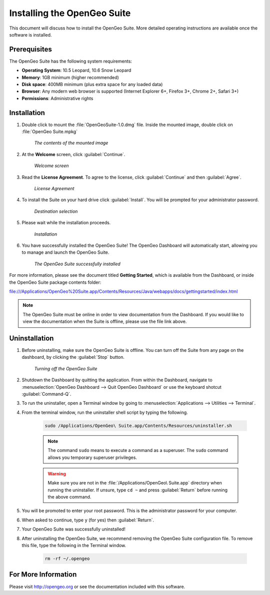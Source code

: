 Installing the OpenGeo Suite
============================

This document will discuss how to install the OpenGeo Suite.  More detailed operating instructions are available once the software is installed.


Prerequisites
-------------

The OpenGeo Suite has the following system requirements:

* **Operating System**: 10.5 Leopard, 10.6 Snow Leopard
* **Memory**: 1GB minimum (higher recommended)
* **Disk space**: 400MB minimum (plus extra space for any loaded data)
* **Browser**: Any modern web browser is supported (Internet Explorer 6+, Firefox 3+, Chrome 2+, Safari 3+)
* **Permissions**: Administrative rights

Installation
------------
#. Double click to mount the :file:`OpenGeoSuite-1.0.dmg` file.  Inside the mounted image, double click on :file:`OpenGeo Suite.mpkg`

    .. figure:: img/files.png
       :align: center

       *The contents of the mounted image*

#. At the **Welcome** screen, click :guilabel:`Continue`.

    .. figure:: img/welcome.png
       :align: center

       *Welcome screen*

#. Read the **License Agreement**. To agree to the license, click :guilabel:`Continue` and then :guilabel:`Agree`.

      .. figure:: img/license.png
         :align: center

         *License Agreement*

#. To install the Suite on your hard drive click :guilabel:`Install`.  You will be prompted for your administrator password.  

    .. figure:: img/directory.png
       :align: center

       *Destination selection*

#. Please wait while the installation proceeds.

    .. figure:: img/install.png
       :align: center

       *Installation*
      
#. You have successfully installed the OpenGeo Suite!   The OpenGeo Dashboard will automatically start, allowing you to manage and launch the OpenGeo Suite.

    .. figure:: img/success.png
       :align: center

       *The OpenGeo Suite successfully installed*

For more information, please see the document titled **Getting Started**, which is available from the Dashboard, or inside the OpenGeo Suite package contents folder:

`<file:///Applications/OpenGeo%20Suite.app/Contents/Resources/Java/webapps/docs/gettingstarted/index.html>`_

.. note:: The OpenGeo Suite must be online in order to view documentation from the Dashboard.  If you would like to view the documentation when the Suite is offline, please use the file link above.

        
Uninstallation
--------------
#. Before uninstalling, make sure the OpenGeo Suite is offline.  You can turn off the Suite from any page on the dashboard, by clicking the :guilabel:`Stop` button.

    .. figure:: img/offline.png
        :align: center

        *Turning off the OpenGeo Suite*   
   
#. Shutdown the Dashboard by quitting the application.  From within the Dashboard, navigate to :menuselection:`OpenGeo Dashboard --> Quit OpenGeo Dashboard` or use the keyboard shotcut :guilabel:`Command-Q`.

#. To run the uninstaller, open a Terminal window by going to :menuselection:`Applications --> Utilities --> Terminal`.

#. From the terminal window, run the uninstaller shell script by typing the following.  

    .. code-block:: bash
        
        sudo /Applications/OpenGeo\ Suite.app/Contents/Resources/uninstaller.sh 
    
    .. note:: The command ``sudo`` means to execute a command as a superuser.  The ``sudo`` command allows you temporary superuser privileges.

    .. warning:: Make sure you are not in the :file:`/Applications/OpenGeo\ Suite.app` directory when running the uninstaller.  If unsure, type ``cd ~`` and press :guilabel:`Return` before running the above command.

#. You will be promoted to enter your root password.  This is the administrator password for your computer.

#.  When asked to continue, type ``y`` (for yes) then :guilabel:`Return`.

#. Your OpenGeo Suite was successfully uninstalled!

#. After uninstalling the OpenGeo Suite, we recommend removing the OpenGeo Suite configuration file.   To remove this file, type the following in the Terminal window.

    .. code-block:: bash
    
        rm -rf ~/.opengeo 
        
For More Information
--------------------

Please visit http://opengeo.org or see the documentation included with this software.

